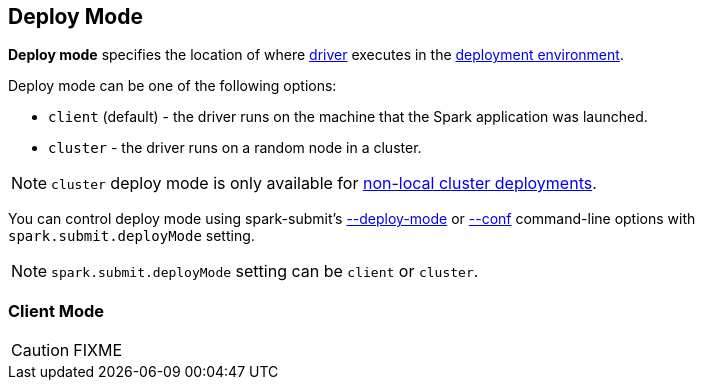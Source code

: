 == Deploy Mode

*Deploy mode* specifies the location of where link:spark-driver.adoc[driver] executes in the link:spark-deployment-environments.adoc[deployment environment].

Deploy mode can be one of the following options:

* `client` (default) - the driver runs on the machine that the Spark application was launched.
* `cluster` - the driver runs on a random node in a cluster.

NOTE: `cluster` deploy mode is only available for link:spark-cluster.adoc[non-local cluster deployments].

You can control deploy mode using spark-submit's link:spark-submit.adoc#deploy-mode[--deploy-mode] or link:spark-submit.adoc#conf[--conf] command-line options with `spark.submit.deployMode` setting.

NOTE: `spark.submit.deployMode` setting can be `client` or `cluster`.

=== [[client]] Client Mode

CAUTION: FIXME
